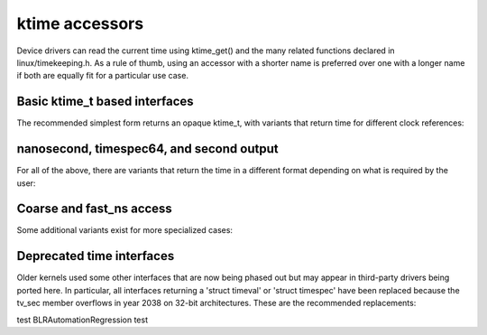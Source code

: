 ktime accessors
===============

Device drivers can read the current time using ktime_get() and the many
related functions declared in linux/timekeeping.h. As a rule of thumb,
using an accessor with a shorter name is preferred over one with a longer
name if both are equally fit for a particular use case.

Basic ktime_t based interfaces
------------------------------

The recommended simplest form returns an opaque ktime_t, with variants
that return time for different clock references:


.. c:function:: ktime_t ktime_get( void )

	CLOCK_MONOTONIC

	Useful for reliable timestamps and measuring short time intervals
	accurately. Starts at system boot time but stops during suspend.

.. c:function:: ktime_t ktime_get_boottime( void )

	CLOCK_BOOTTIME

	Like ktime_get(), but does not stop when suspended. This can be
	used e.g. for key expiration times that need to be synchronized
	with other machines across a suspend operation.

.. c:function:: ktime_t ktime_get_real( void )

	CLOCK_REALTIME

	Returns the time in relative to the UNIX epoch starting in 1970
	using the Coordinated Universal Time (UTC), same as gettimeofday()
	user space. This is used for all timestamps that need to
	persist across a reboot, like inode times, but should be avoided
	for internal uses, since it can jump backwards due to a leap
	second update, NTP adjustment settimeofday() operation from user
	space.

.. c:function:: ktime_t ktime_get_clocktai( void )

	 CLOCK_TAI

	Like ktime_get_real(), but uses the International Atomic Time (TAI)
	reference instead of UTC to avoid jumping on leap second updates.
	This is rarely useful in the kernel.

.. c:function:: ktime_t ktime_get_raw( void )

	CLOCK_MONOTONIC_RAW

	Like ktime_get(), but runs at the same rate as the hardware
	clocksource without (NTP) adjustments for clock drift. This is
	also rarely needed in the kernel.

nanosecond, timespec64, and second output
-----------------------------------------

For all of the above, there are variants that return the time in a
different format depending on what is required by the user:

.. c:function:: u64 ktime_get_ns( void )
		u64 ktime_get_boottime_ns( void )
		u64 ktime_get_real_ns( void )
		u64 ktime_get_clocktai_ns( void )
		u64 ktime_get_raw_ns( void )

	Same as the plain ktime_get functions, but returning a u64 number
	of nanoseconds in the respective time reference, which may be
	more convenient for some callers.

.. c:function:: void ktime_get_ts64( struct timespec64 * )
		void ktime_get_boottime_ts64( struct timespec64 * )
		void ktime_get_real_ts64( struct timespec64 * )
		void ktime_get_clocktai_ts64( struct timespec64 * )
		void ktime_get_raw_ts64( struct timespec64 * )

	Same above, but returns the time in a 'struct timespec64', split
	into seconds and nanoseconds. This can avoid an extra division
	when printing the time, or when passing it into an external
	interface that expects a 'timespec' or 'timeval' structure.

.. c:function:: time64_t ktime_get_seconds( void )
		time64_t ktime_get_boottime_seconds( void )
		time64_t ktime_get_real_seconds( void )
		time64_t ktime_get_clocktai_seconds( void )
		time64_t ktime_get_raw_seconds( void )

	Return a coarse-grained version of the time as a scalar
	time64_t. This avoids accessing the clock hardware and rounds
	down the seconds to the full seconds of the last timer tick
	using the respective reference.

Coarse and fast_ns access
-------------------------

Some additional variants exist for more specialized cases:

.. c:function:: ktime_t ktime_get_coarse( void )
		ktime_t ktime_get_coarse_boottime( void )
		ktime_t ktime_get_coarse_real( void )
		ktime_t ktime_get_coarse_clocktai( void )

.. c:function:: u64 ktime_get_coarse_ns( void )
		u64 ktime_get_coarse_boottime_ns( void )
		u64 ktime_get_coarse_real_ns( void )
		u64 ktime_get_coarse_clocktai_ns( void )

.. c:function:: void ktime_get_coarse_ts64( struct timespec64 * )
		void ktime_get_coarse_boottime_ts64( struct timespec64 * )
		void ktime_get_coarse_real_ts64( struct timespec64 * )
		void ktime_get_coarse_clocktai_ts64( struct timespec64 * )

	These are quicker than the non-coarse versions, but less accurate,
	corresponding to CLOCK_MONOTONIC_COARSE and CLOCK_REALTIME_COARSE
	in user space, along with the equivalent boottime/tai/raw
	timebase not available in user space.

	The time returned here corresponds to the last timer tick, which
	may be as much as 10ms in the past (for CONFIG_HZ=100), same as
	reading the 'jiffies' variable.  These are only useful when called
	in a fast path and one still expects better than second accuracy,
	but can't easily use 'jiffies', e.g. for inode timestamps.
	Skipping the hardware clock access saves around 100 CPU cycles
	on most modern machines with a reliable cycle counter, but
	up to several microseconds on older hardware with an external
	clocksource.

.. c:function:: u64 ktime_get_mono_fast_ns( void )
		u64 ktime_get_raw_fast_ns( void )
		u64 ktime_get_boot_fast_ns( void )
		u64 ktime_get_tai_fast_ns( void )
		u64 ktime_get_real_fast_ns( void )

	These variants are safe to call from any context, including from
	a non-maskable interrupt (NMI) during a timekeeper update, and
	while we are entering suspend with the clocksource powered down.
	This is useful in some tracing or debugging code as well as
	machine check reporting, but most drivers should never call them,
	since the time is allowed to jump under certain conditions.

Deprecated time interfaces
--------------------------

Older kernels used some other interfaces that are now being phased out
but may appear in third-party drivers being ported here. In particular,
all interfaces returning a 'struct timeval' or 'struct timespec' have
been replaced because the tv_sec member overflows in year 2038 on 32-bit
architectures. These are the recommended replacements:

.. c:function:: void ktime_get_ts( struct timespec * )

	Use ktime_get() or ktime_get_ts64() instead.

.. c:function:: void do_gettimeofday( struct timeval * )
		void getnstimeofday( struct timespec * )
		void getnstimeofday64( struct timespec64 * )
		void ktime_get_real_ts( struct timespec * )

	ktime_get_real_ts64() is a direct replacement, but consider using
	monotonic time (ktime_get_ts64()) and/or a ktime_t based interface
	(ktime_get()/ktime_get_real()).

.. c:function:: struct timespec current_kernel_time( void )
		struct timespec64 current_kernel_time64( void )
		struct timespec get_monotonic_coarse( void )
		struct timespec64 get_monotonic_coarse64( void )

	These are replaced by ktime_get_coarse_real_ts64() and
	ktime_get_coarse_ts64(). However, A lot of code that wants
	coarse-grained times can use the simple 'jiffies' instead, while
	some drivers may actually want the higher resolution accessors
	these days.

.. c:function:: struct timespec getrawmonotonic( void )
		struct timespec64 getrawmonotonic64( void )
		struct timespec timekeeping_clocktai( void )
		struct timespec64 timekeeping_clocktai64( void )
		struct timespec get_monotonic_boottime( void )
		struct timespec64 get_monotonic_boottime64( void )

	These are replaced by ktime_get_raw()/ktime_get_raw_ts64(),
	ktime_get_clocktai()/ktime_get_clocktai_ts64() as well
	as ktime_get_boottime()/ktime_get_boottime_ts64().
	However, if the particular choice of clock source is not
	important for the user, consider converting to
	ktime_get()/ktime_get_ts64() instead for consistency.
test BLRAutomationRegression test
